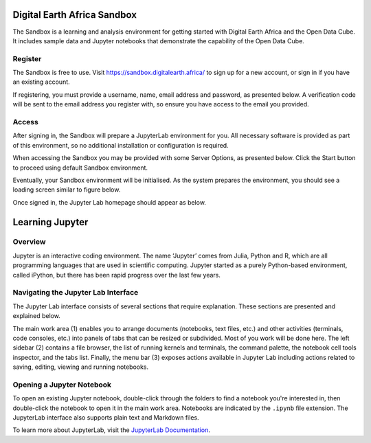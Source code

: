 .. _signup:

Digital Earth Africa Sandbox
============================

The Sandbox is a learning and analysis environment for getting started with
Digital Earth Africa and the Open Data Cube. It includes sample data and
Jupyter notebooks that demonstrate the capability of the Open Data Cube.

Register
--------

The Sandbox is free to use. Visit https://sandbox.digitalearth.africa/ to sign up 
for a new account, or sign in if you have an existing account. 

If registering, you must provide a username, name, email address and password, as 
presented below. A verification code will be sent to the email address you register 
with, so ensure you have access to the email you provided.

.. image:: / _static/sandbox-register-form.png
   :align: center
   :width: 250px
   :alt: Digital Earth Africa Sanbox Register Form

Access
------

After signing in, the Sandbox will prepare a JupyterLab environment for you.
All necessary software is provided as part of this environment, so no additional
installation or configuration is required. 

When accessing the Sandbox you may be provided with some Server Options, as 
presented below. Click the Start button to proceed using default Sandbox 
environment.

.. image:: / _static/sandbox-server-options.png
   :align: center
   :width: 400px
   :alt: Digital Earth Africa Sandbox Server Options

Eventually, your Sandbox environment will be initialised. As the system prepares
the environment, you should see a loading screen similar to figure below.

.. image:: / _static/sandbox-server-loading.png
   :align: center
   :width: 500px
   :alt: Digital Earth Africa Sandbox Server Loading

Once signed in, the Jupyter Lab homepage should appear as below.

.. image:: / _static/sandbox-homescreen.png
   :align: center
   :width: 600px
   :alt: Digital Earth Africa Sandbox Homescreen

Learning Jupyter
================

Overview
--------
Jupyter is an interactive coding environment. The name ‘Jupyter’ comes from Julia, Python and R, which are all programming
languages that are used in scientific computing. Jupyter started as a purely Python-based environment, called iPython, but
there has been rapid progress over the last few years.

Navigating the Jupyter Lab Interface
------------------------------------
The Jupyter Lab interface consists of several sections that require explanation. These sections are presented and explained 
below.

.. image:: / _static/sandbox-homescreen-sections.png
   :align: center
   :width: 600px
   :alt: Digital Earth Africa Sandbox Homescreen Sections

The main work area (1) enables you to arrange documents (notebooks, text files, etc.) and other activities (terminals, code 
consoles, etc.) into panels of tabs that can be resized or subdivided. Most of you work will be done here. The left sidebar (2) 
contains a file browser, the list of running kernels and terminals, the command palette, the notebook cell tools inspector, 
and the tabs list. Finally, the menu bar (3) exposes actions available in Jupyter Lab including actions related to saving, 
editing, viewing and running notebooks.

Opening a Jupyter Notebook
--------------------------

To open an existing Jupyter notebook, double-click through the folders to find a notebook you're interested in, then double-click 
the notebook to open it in the main work area. Notebooks are indicated by the ``.ipynb`` file
extension. The JupyterLab interface also supports plain text and Markdown files.

To learn more about JupyterLab, visit the `JupyterLab Documentation`_.

.. _JupyterLab Documentation: https://jupyterlab.readthedocs.io/en/stable/user/interface.html




